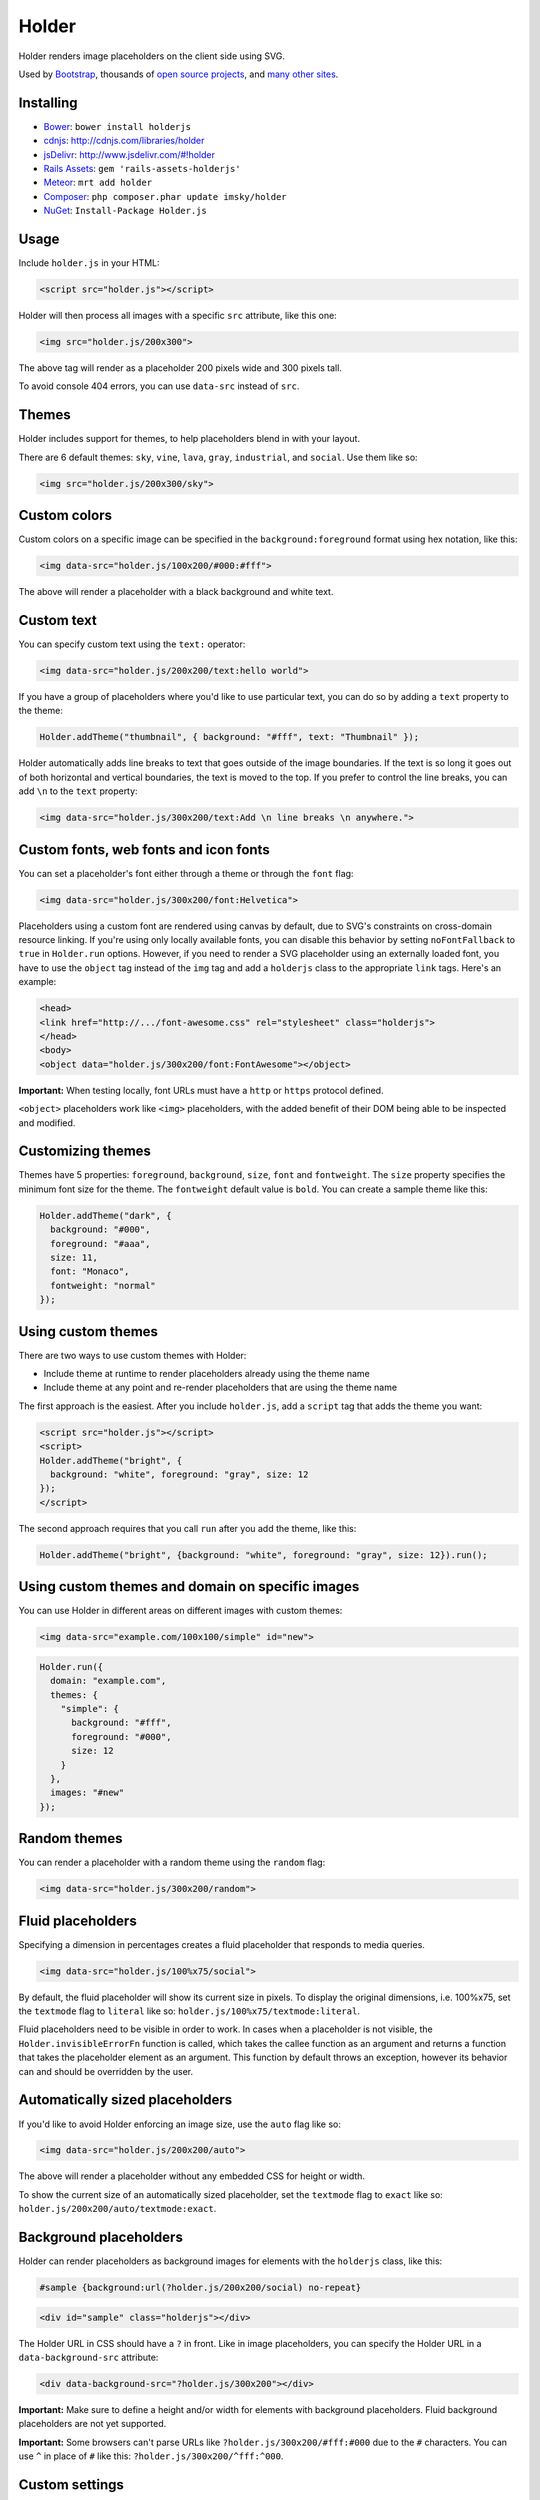 Holder
======

.. figure:: http://imsky.github.io/holder/images/header.png
   :alt: 

Holder renders image placeholders on the client side using SVG.

Used by `Bootstrap <http://getbootstrap.com>`__, thousands of `open
source
projects <https://github.com/search?q=holder.js+in%3Apath&type=Code&ref=searchresults>`__,
and `many other
sites <https://search.nerdydata.com/search/#!/searchTerm=holder.js/searchPage=1/sort=pop>`__.

Installing
----------

-  `Bower <http://bower.io/>`__: ``bower install holderjs``
-  `cdnjs <http://cdnjs.com/>`__: http://cdnjs.com/libraries/holder
-  `jsDelivr <http://www.jsdelivr.com>`__:
   http://www.jsdelivr.com/#!holder
-  `Rails Assets <https://rails-assets.org>`__:
   ``gem 'rails-assets-holderjs'``
-  `Meteor <http://atmospherejs.com/>`__: ``mrt add holder``
-  `Composer <https://packagist.org/>`__:
   ``php composer.phar update imsky/holder``
-  `NuGet <http://www.nuget.org/>`__: ``Install-Package Holder.js``

Usage
-----

Include ``holder.js`` in your HTML:

.. code:: html

    <script src="holder.js"></script>

Holder will then process all images with a specific ``src`` attribute,
like this one:

.. code:: html

    <img src="holder.js/200x300">

The above tag will render as a placeholder 200 pixels wide and 300
pixels tall.

To avoid console 404 errors, you can use ``data-src`` instead of
``src``.

Themes
------

|image0|\ |image1|\ |image2|

Holder includes support for themes, to help placeholders blend in with
your layout.

There are 6 default themes: ``sky``, ``vine``, ``lava``, ``gray``,
``industrial``, and ``social``. Use them like so:

.. code:: html

    <img src="holder.js/200x300/sky">

Custom colors
-------------

Custom colors on a specific image can be specified in the
``background:foreground`` format using hex notation, like this:

.. code:: html

    <img data-src="holder.js/100x200/#000:#fff">

The above will render a placeholder with a black background and white
text.

Custom text
-----------

You can specify custom text using the ``text:`` operator:

.. code:: html

    <img data-src="holder.js/200x200/text:hello world">

If you have a group of placeholders where you'd like to use particular
text, you can do so by adding a ``text`` property to the theme:

.. code:: js

    Holder.addTheme("thumbnail", { background: "#fff", text: "Thumbnail" });

Holder automatically adds line breaks to text that goes outside of the
image boundaries. If the text is so long it goes out of both horizontal
and vertical boundaries, the text is moved to the top. If you prefer to
control the line breaks, you can add ``\n`` to the ``text`` property:

.. code:: html

    <img data-src="holder.js/300x200/text:Add \n line breaks \n anywhere.">

Custom fonts, web fonts and icon fonts
--------------------------------------

You can set a placeholder's font either through a theme or through the
``font`` flag:

.. code:: html

    <img data-src="holder.js/300x200/font:Helvetica">

Placeholders using a custom font are rendered using canvas by default,
due to SVG's constraints on cross-domain resource linking. If you're
using only locally available fonts, you can disable this behavior by
setting ``noFontFallback`` to ``true`` in ``Holder.run`` options.
However, if you need to render a SVG placeholder using an externally
loaded font, you have to use the ``object`` tag instead of the ``img``
tag and add a ``holderjs`` class to the appropriate ``link`` tags.
Here's an example:

.. code:: html

    <head>
    <link href="http://.../font-awesome.css" rel="stylesheet" class="holderjs">
    </head>
    <body>
    <object data="holder.js/300x200/font:FontAwesome"></object>

**Important:** When testing locally, font URLs must have a ``http`` or
``https`` protocol defined.

``<object>`` placeholders work like ``<img>`` placeholders, with the
added benefit of their DOM being able to be inspected and modified.

Customizing themes
------------------

Themes have 5 properties: ``foreground``, ``background``, ``size``,
``font`` and ``fontweight``. The ``size`` property specifies the minimum
font size for the theme. The ``fontweight`` default value is ``bold``.
You can create a sample theme like this:

.. code:: js

    Holder.addTheme("dark", {
      background: "#000",
      foreground: "#aaa",
      size: 11,
      font: "Monaco",
      fontweight: "normal"
    });

Using custom themes
-------------------

There are two ways to use custom themes with Holder:

-  Include theme at runtime to render placeholders already using the
   theme name
-  Include theme at any point and re-render placeholders that are using
   the theme name

The first approach is the easiest. After you include ``holder.js``, add
a ``script`` tag that adds the theme you want:

.. code:: html

    <script src="holder.js"></script>
    <script>
    Holder.addTheme("bright", {
      background: "white", foreground: "gray", size: 12
    });
    </script>

The second approach requires that you call ``run`` after you add the
theme, like this:

.. code:: js

    Holder.addTheme("bright", {background: "white", foreground: "gray", size: 12}).run();

Using custom themes and domain on specific images
-------------------------------------------------

You can use Holder in different areas on different images with custom
themes:

.. code:: html

    <img data-src="example.com/100x100/simple" id="new">

.. code:: js

    Holder.run({
      domain: "example.com",
      themes: {
        "simple": {
          background: "#fff",
          foreground: "#000",
          size: 12
        }
      },
      images: "#new"
    });

Random themes
-------------

You can render a placeholder with a random theme using the ``random``
flag:

.. code:: html

    <img data-src="holder.js/300x200/random">

Fluid placeholders
------------------

Specifying a dimension in percentages creates a fluid placeholder that
responds to media queries.

.. code:: html

    <img data-src="holder.js/100%x75/social">

By default, the fluid placeholder will show its current size in pixels.
To display the original dimensions, i.e. 100%x75, set the ``textmode``
flag to ``literal`` like so: ``holder.js/100%x75/textmode:literal``.

Fluid placeholders need to be visible in order to work. In cases when a
placeholder is not visible, the ``Holder.invisibleErrorFn`` function is
called, which takes the callee function as an argument and returns a
function that takes the placeholder element as an argument. This
function by default throws an exception, however its behavior can and
should be overridden by the user.

Automatically sized placeholders
--------------------------------

If you'd like to avoid Holder enforcing an image size, use the ``auto``
flag like so:

.. code:: html

    <img data-src="holder.js/200x200/auto">

The above will render a placeholder without any embedded CSS for height
or width.

To show the current size of an automatically sized placeholder, set the
``textmode`` flag to ``exact`` like so:
``holder.js/200x200/auto/textmode:exact``.

Background placeholders
-----------------------

Holder can render placeholders as background images for elements with
the ``holderjs`` class, like this:

.. code:: css

    #sample {background:url(?holder.js/200x200/social) no-repeat}

.. code:: html

    <div id="sample" class="holderjs"></div>

The Holder URL in CSS should have a ``?`` in front. Like in image
placeholders, you can specify the Holder URL in a
``data-background-src`` attribute:

.. code:: html

    <div data-background-src="?holder.js/300x200"></div>

**Important:** Make sure to define a height and/or width for elements
with background placeholders. Fluid background placeholders are not yet
supported.

**Important:** Some browsers can't parse URLs like
``?holder.js/300x200/#fff:#000`` due to the ``#`` characters. You can
use ``^`` in place of ``#`` like this: ``?holder.js/300x200/^fff:^000``.

Custom settings
---------------

Holder extends its default settings with the settings you provide, so
you only have to include those settings you want changed. For example,
you can run Holder on a specific domain like this:

.. code:: js

    Holder.run({domain:"example.com"});

Using custom settings on load
-----------------------------

You can prevent Holder from running its default configuration by
executing ``Holder.run`` with your custom settings right after including
``holder.js``. However, you'll have to execute ``Holder.run`` again to
render any placeholders that use the default configuration.

Inserting an image with optional custom theme
---------------------------------------------

You can add a placeholder programmatically by chaining Holder calls:

.. code:: js

    Holder.addTheme("new", {
      foreground: "#ccc",
      background: "#000",
      size: 10
    }).addImage("holder.js/200x100/new", "body").run();

The first argument in ``addImage`` is the ``src`` attribute, and the
second is a CSS selector of the parent element.

Using different renderers
-------------------------

Holder has three renderers: canvas, SVG, and HTML. The SVG renderer is
used by default, however you can set the renderer using the ``renderer``
option, with either ``svg``, ``canvas``, or ``html`` values.

.. code:: js

    Holder.run({renderer: 'canvas'});

Using with `lazyload.js <https://github.com/tuupola/jquery_lazyload>`__
-----------------------------------------------------------------------

Holder is compatible with ``lazyload.js`` and works with both fluid and
fixed-width images. For best results, run
``.lazyload({skip_invisible:false})``.

Using with Angular.js
---------------------

You can use Holder in Angular projects with the following JS and HTML
code (by `Nick Clark <https://github.com/NickClark>`__):

.. code:: js

    angular.module('MyModule').directive('myHolder', function() {
      return {
        link: function(scope, element, attrs) {
          attrs.$set('data-src', attrs.myHolder);
          Holder.run({images:element[0]});
        }
      };
    });

.. code:: html

    <img my-holder="holder.js/200x300">

Browser support
---------------

-  Chrome
-  Firefox 3+
-  Safari 4+
-  Internet Explorer 9+ (with partial support for 6-8)
-  Opera 15+ (with partial support for 12)
-  Android (with fallback)

License
-------

Holder is provided under the `MIT
License <http://opensource.org/licenses/MIT>`__.

Credits
-------

Holder is a project by `Ivan Malopinsky <http://imsky.co>`__.

.. |image0| image:: http://imsky.github.io/holder/images/holder_sky.png
.. |image1| image:: http://imsky.github.io/holder/images/holder_vine.png
.. |image2| image:: http://imsky.github.io/holder/images/holder_lava.png
